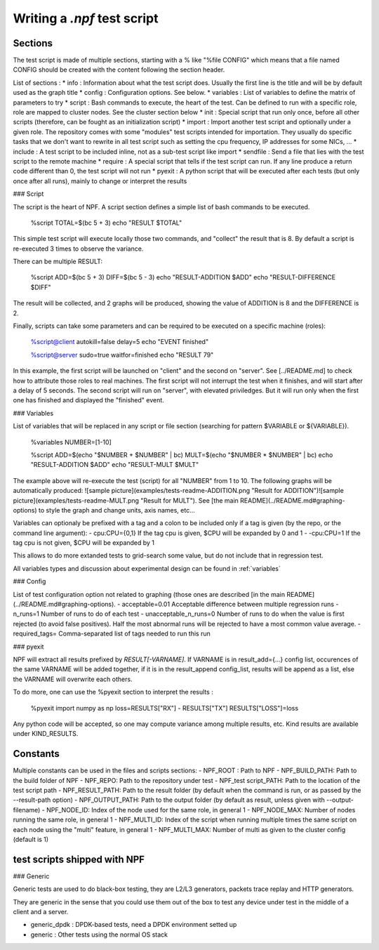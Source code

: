 Writing a *.npf* test script
============================

Sections
--------

The test script is made of multiple sections, starting with a % like
"%file CONFIG" which means that a file named CONFIG should be created
with the content following the section header.

List of sections : \* info : Information about what the test script
does. Usually the first line is the title and will be by default used as
the graph title \* config : Configuration options. See below. \*
variables : List of variables to define the matrix of parameters to try
\* script : Bash commands to execute, the heart of the test. Can be
defined to run with a specific role, role are mapped to cluster nodes.
See the cluster section below \* init : Special script that run only
once, before all other scripts (therefore, can be fought as an
initialization script) \* import : Import another test script and
optionally under a given role. The repository comes with some "modules"
test scripts intended for importation. They usually do specific tasks
that we don't want to rewrite in all test script such as setting the cpu
frequency, IP addresses for some NICs, ... \* include : A test script to
be included inline, not as a sub-test script like import \* sendfile :
Send a file that lies with the test script to the remote machine \*
require : A special script that tells if the test script can run. If any
line produce a return code different than 0, the test script will not
run \* pyexit : A python script that will be executed after each tests
(but only once after all runs), mainly to change or interpret the
results

### Script

The script is the heart of NPF. A script section defines a simple list
of bash commands to be executed.

    %script
    TOTAL=$(bc 5 + 3)
    echo "RESULT $TOTAL"

This simple test script will execute locally those two commands, and
"collect" the result that is 8. By default a script is re-executed 3
times to observe the variance.

There can be multiple RESULT:

    %script
    ADD=$(bc 5 + 3)
    DIFF=$(bc 5 - 3)
    echo "RESULT-ADDITION $ADD"
    echo "RESULT-DIFFERENCE $DIFF"

The result will be collected, and 2 graphs will be produced, showing the
value of ADDITION is 8 and the DIFFERENCE is 2.

Finally, scripts can take some parameters and can be required to be
executed on a specific machine (roles):

    %script@client autokill=false delay=5
    echo "EVENT finished"

    %script@server sudo=true waitfor=finished
    echo "RESULT 79"

In this example, the first script will be launched on "client" and the
second on "server". See [../README.md] to check how to attribute those
roles to real machines. The first script will not interrupt the test
when it finishes, and will start after a delay of 5 seconds. The second
script will run on "server", with elevated priviledges. But it will run
only when the first one has finished and displayed the "finished" event.

### Variables

List of variables that will be replaced in any script or file section
(searching for pattern $VARIABLE or ${VARIABLE}).

    %variables
    NUMBER=[1-10]

    %script
    ADD=$(echo "$NUMBER + $NUMBER" | bc)
    MULT=$(echo "$NUMBER * $NUMBER" | bc)
    echo "RESULT-ADDITION $ADD"
    echo "RESULT-MULT $MULT"

The example above will re-execute the test (script) for all "NUMBER"
from 1 to 10. The following graphs will be automatically produced:
![sample
picture](examples/tests-readme-ADDITION.png "Result for ADDITION")![sample
picture](examples/tests-readme-MULT.png "Result for MULT"). See [the
main README](../README.md#graphing-options) to style the graph and
change units, axis names, etc...

Variables can optionaly be prefixed with a tag and a colon to be
included only if a tag is given (by the repo, or the command line
argument): - cpu:CPU={0,1} If the tag cpu is given,
$CPU will be expanded by 0 and 1  - -cpu:CPU=1    If the tag cpu is not given, $CPU
will be expanded by 1

This allows to do more extanded tests to grid-search some value, but do
not include that in regression test.

All variables types and discussion about experimental design can be found in :ref:`variables`

### Config

List of test configuration option not related to graphing (those ones
are described [in the main README](../README.md#graphing-options). -
acceptable=0.01 Acceptable difference between multiple regression runs -
n\_runs=1 Number of runs to do of each test - unacceptable\_n\_runs=0
Number of runs to do when the value is first rejected (to avoid false
positives). Half the most abnormal runs will be rejected to have a most
common value average. - required\_tags= Comma-separated list of tags
needed to run this run

### pyexit

NPF will extract all results prefixed by *RESULT[-VARNAME]*. If VARNAME
is in result\_add={...} config list, occurences of the same VARNAME will
be added together, if it is in the result\_append config\_list, results
will be append as a list, else the VARNAME will overwrite each others.

To do more, one can use the %pyexit section to interpret the results :

    %pyexit
    import numpy as np
    loss=RESULTS["RX"] - RESULTS["TX"]
    RESULTS["LOSS"]=loss

Any python code will be accepted, so one may compute variance among
multiple results, etc. Kind results are available under KIND\_RESULTS.

Constants
---------

Multiple constants can be used in the files and scripts sections: -
NPF\_ROOT : Path to NPF - NPF\_BUILD\_PATH: Path to the build folder of
NPF - NPF\_REPO: Path to the repository under test - NPF\_test
script\_PATH: Path to the location of the test script path -
NPF\_RESULT\_PATH: Path to the result folder (by default when the
command is run, or as passed by the --result-path option) -
NPF\_OUTPUT\_PATH: Path to the output folder (by default as result,
unless given with --output-filename) - NPF\_NODE\_ID: Index of the node
used for the same role, in general 1 - NPF\_NODE\_MAX: Number of nodes
running the same role, in general 1 - NPF\_MULTI\_ID: Index of the
script when running multiple times the same script on each node using
the "multi" feature, in general 1 - NPF\_MULTI\_MAX: Number of multi as
given to the cluster config (default is 1)

test scripts shipped with NPF
-----------------------------

### Generic

Generic tests are used to do black-box testing, they are L2/L3
generators, packets trace replay and HTTP generators.

They are generic in the sense that you could use them out of the box to
test any device under test in the middle of a client and a server.

-   generic\_dpdk : DPDK-based tests, need a DPDK environment setted up
-   generic : Other tests using the normal OS stack

